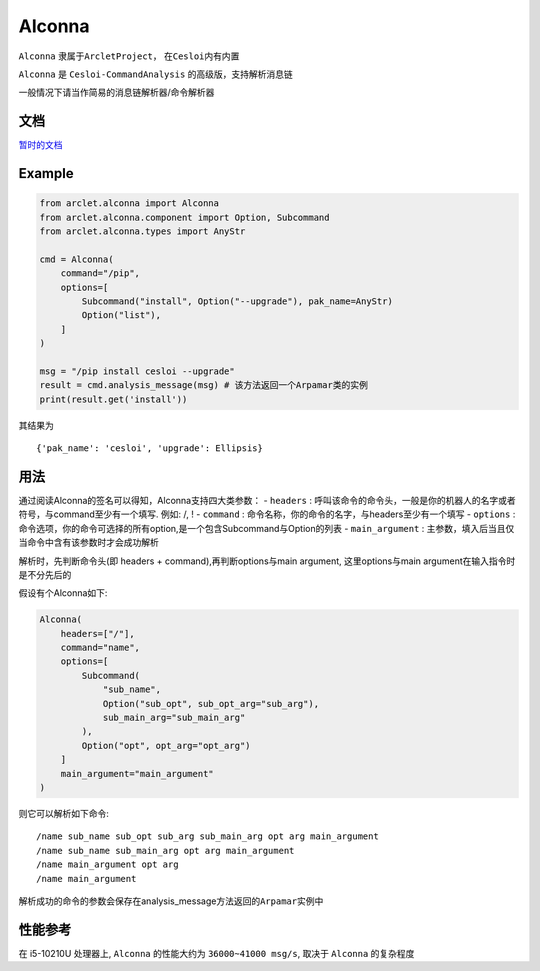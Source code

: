 Alconna
=======

``Alconna`` 隶属于\ ``ArcletProject``\ ， 在\ ``Cesloi``\ 内有内置

``Alconna`` 是 ``Cesloi-CommandAnalysis`` 的高级版，支持解析消息链

一般情况下请当作简易的消息链解析器/命令解析器

文档
----

`暂时的文档 <https://github.com/RF-Tar-Railt/Cesloi/wiki/Alconna-Introduction>`__

Example
-------

.. code:: python

   from arclet.alconna import Alconna
   from arclet.alconna.component import Option, Subcommand
   from arclet.alconna.types import AnyStr

   cmd = Alconna(
       command="/pip",
       options=[
           Subcommand("install", Option("--upgrade"), pak_name=AnyStr)
           Option("list"),
       ]
   )

   msg = "/pip install cesloi --upgrade"
   result = cmd.analysis_message(msg) # 该方法返回一个Arpamar类的实例
   print(result.get('install'))

其结果为

::

   {'pak_name': 'cesloi', 'upgrade': Ellipsis}

用法
----

通过阅读Alconna的签名可以得知，Alconna支持四大类参数： - ``headers`` :
呼叫该命令的命令头，一般是你的机器人的名字或者符号，与command至少有一个填写.
例如: /, ! - ``command`` :
命令名称，你的命令的名字，与headers至少有一个填写 - ``options`` :
命令选项，你的命令可选择的所有option,是一个包含Subcommand与Option的列表
- ``main_argument`` :
主参数，填入后当且仅当命令中含有该参数时才会成功解析

解析时，先判断命令头(即 headers + command),再判断options与main argument,
这里options与main argument在输入指令时是不分先后的

假设有个Alconna如下:

.. code:: python

   Alconna(
       headers=["/"],
       command="name",
       options=[
           Subcommand(
               "sub_name",
               Option("sub_opt", sub_opt_arg="sub_arg"), 
               sub_main_arg="sub_main_arg"
           ),
           Option("opt", opt_arg="opt_arg")
       ]
       main_argument="main_argument"
   )

则它可以解析如下命令:

::

   /name sub_name sub_opt sub_arg sub_main_arg opt arg main_argument
   /name sub_name sub_main_arg opt arg main_argument
   /name main_argument opt arg
   /name main_argument

解析成功的命令的参数会保存在analysis_message方法返回的\ ``Arpamar``\ 实例中

性能参考
--------

在 i5-10210U 处理器上, ``Alconna`` 的性能大约为 ``36000~41000 msg/s``,
取决于 ``Alconna`` 的复杂程度
